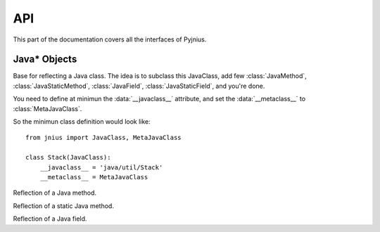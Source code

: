 .. _api:

API
===

.. module:: jnius

This part of the documentation covers all the interfaces of Pyjnius.

Java* Objects
-------------

.. class:: JavaClass

    Base for reflecting a Java class. The idea is to subclass this JavaClass,
    add few :class:`JavaMethod`, :class:`JavaStaticMethod`, :class:`JavaField`,
    :class:`JavaStaticField`, and you're done.

    You need to define at minimun the :data:`__javaclass__` attribute, and set
    the :data:`__metaclass__` to :class:`MetaJavaClass`.

    So the minimun class definition would look like::

        from jnius import JavaClass, MetaJavaClass

        class Stack(JavaClass):
            __javaclass__ = 'java/util/Stack'
            __metaclass__ = MetaJavaClass

    .. attribute:: __metaclass__

        Must be set to :class:`MetaJavaClass`, otherwise, all the
        methods/fields declared will be not linked to the JavaClass.

    .. attribute:: __javaclass__

        Represent the Java class name, in the format org/lang/Class. (eg:
        'java/util/Stack')

    .. attribute:: __javaconstructor__

        If not set, we assume the default constructor to take no parameters.
        Otherwise, it can be a list of all possible signatures of the
        constructor. For example, a reflection of the String java class would
        look like::

            class String(JavaClass):
                __javaclass__ == 'java/lang/String'
                __metaclass__ = MetaJavaClass
                __javaconstructor__ == (
                    '()V',
                    '(Ljava/lang/String;)V',
                    '([C)V',
                    '([CII)V',
                    # ...
                )

.. class:: JavaMethod

    Reflection of a Java method.

    .. method:: __init__(signature, static=False)

        Create a reflection of a Java method. The signature is in the JNI
        format. For example::

            class Stack(JavaClass):
                __javaclass__ = 'java/util/Stack'
                __metaclass__ = MetaJavaClass

                peek = JavaMethod('()Ljava/lang/Object;')
                empty = JavaMethod('()Z')

        The name associated to the method is automatically set from the
        declaration within the JavaClass itself.

        The signature can be found with the `javap -s`. For example, if you
        want to fetch the signatures available for `java.util.Stack`::

            $ javap -s java.util.Stack
            Compiled from "Stack.java"
            public class java.util.Stack extends java.util.Vector{
            public java.util.Stack();
              Signature: ()V
            public java.lang.Object push(java.lang.Object);
              Signature: (Ljava/lang/Object;)Ljava/lang/Object;
            public synchronized java.lang.Object pop();
              Signature: ()Ljava/lang/Object;
            public synchronized java.lang.Object peek();
              Signature: ()Ljava/lang/Object;
            public boolean empty();
              Signature: ()Z
            public synchronized int search(java.lang.Object);
              Signature: (Ljava/lang/Object;)I
            }

.. class:: JavaStaticMethod

    Reflection of a static Java method.

.. class:: JavaField

    Reflection of a Java field.

    .. method:: __init__(signature, static=False)

        Create a reflection of a Java field. The signature is in the JNI
        format. For example::

            class System(JavaClass):
                __javaclass__ = 'java/lang/System'
                __metaclass__ = MetaJavaClass

                out = JavaField('()Ljava/io/InputStream;', static=True)

        The name associated to the method is automatically set from the
        declaration within the JavaClass itself.

